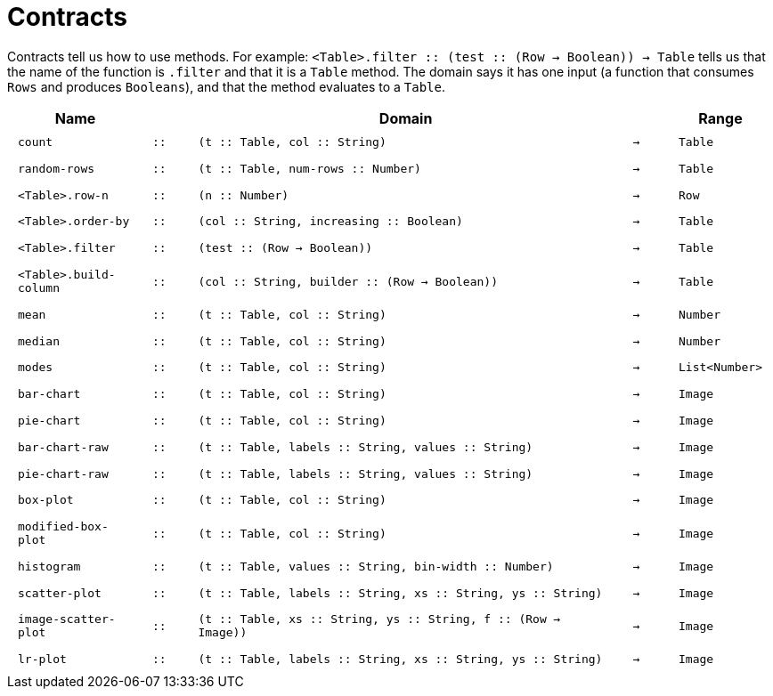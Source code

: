 [.landscape]
= Contracts

Contracts tell us how to use methods. For example:
`<Table>.filter {two-colons} (test {two-colons} (Row -> Boolean)) -> Table` tells us
that the name of the function is `.filter` and that it is a
`Table` method. The domain says it has one input (a function that
consumes `Rows` and produces `Booleans`), and that the method
evaluates to a `Table`.

++++
<style>
td {padding: .4em .625em !important;}
</style>
++++

[cols="3,1,10,1,2", options="header", grid="rows"]
|===

|Name||Domain||Range

| `count`
| `{two-colons}`
| `(t {two-colons} Table, col {two-colons} String)`
| `->`
| `Table`

| `random-rows`
| `{two-colons}`
| `(t {two-colons} Table, num-rows {two-colons} Number)`
| `->`
| `Table`

| `<Table>.row-n`
| `{two-colons}`
| `(n {two-colons} Number)`
| `->`
| `Row`

| `<Table>.order-by`
| `{two-colons}`
| `(col {two-colons} String, increasing {two-colons} Boolean)`
| `->`
| `Table`

| `<Table>.filter`
| `{two-colons}`
| `(test {two-colons} (Row -> Boolean))`
| `->`
| `Table`

| `<Table>.build-column`
| `{two-colons}`
| `(col {two-colons} String, builder {two-colons} (Row -> Boolean))`
| `->`
| `Table`

| `mean`
| `{two-colons}`
| `(t {two-colons} Table, col {two-colons} String)`
| `->`
| `Number`

| `median`
| `{two-colons}`
| `(t {two-colons} Table, col {two-colons} String)`
| `->`
| `Number`

| `modes`
| `{two-colons}`
| `(t {two-colons} Table, col {two-colons} String)`
| `->`
| `List<Number>`

| `bar-chart`
| `{two-colons}`
| `(t {two-colons} Table, col {two-colons} String)`
| `->`
| `Image`

| `pie-chart`
| `{two-colons}`
| `(t {two-colons} Table, col {two-colons} String)`
| `->`
| `Image`

| `bar-chart-raw`
| `{two-colons}`
| `(t {two-colons} Table, labels {two-colons} String, values {two-colons} String)`
| `->`
| `Image`

| `pie-chart-raw`
| `{two-colons}`
| `(t {two-colons} Table, labels {two-colons} String, values {two-colons} String)`
| `->`
| `Image`

| `box-plot`
| `{two-colons}`
| `(t {two-colons} Table, col {two-colons} String)`
| `->`
| `Image`

| `modified-box-plot`
| `{two-colons}`
| `(t {two-colons} Table, col {two-colons} String)`
| `->`
| `Image`

| `histogram`
| `{two-colons}`
| `(t {two-colons} Table, values {two-colons} String, bin-width {two-colons} Number)`
| `->`
| `Image`

| `scatter-plot`
| `{two-colons}`
| `(t {two-colons} Table, labels {two-colons} String, xs {two-colons} String, ys {two-colons} String)`
| `->`
| `Image`

| `image-scatter-plot`
| `{two-colons}`
| `(t {two-colons} Table, xs {two-colons} String, ys {two-colons} String, f {two-colons} (Row -> Image))`
| `->`
| `Image`


| `lr-plot`
| `{two-colons}`
| `(t {two-colons} Table, labels {two-colons} String, xs {two-colons} String, ys {two-colons} String)`
| `->`
| `Image`

|===
